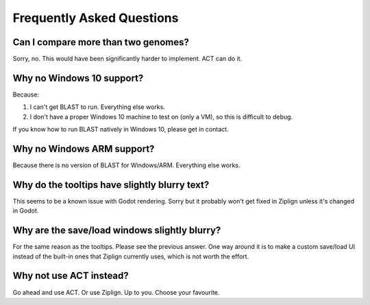 Frequently Asked Questions
==========================


Can I compare more than two genomes?
^^^^^^^^^^^^^^^^^^^^^^^^^^^^^^^^^^^^

Sorry, no. This would have been significantly harder to implement. ACT can do
it.


Why no Windows 10 support?
^^^^^^^^^^^^^^^^^^^^^^^^^^

Because:

1. I can't get BLAST to run. Everything else works.
2. I don't have a proper Windows 10 machine to test on (only a VM), so
   this is difficult to debug.

If you know how to run BLAST natively in Windows 10, please get in contact.


Why no Windows ARM support?
^^^^^^^^^^^^^^^^^^^^^^^^^^^

Because there is no version of BLAST for Windows/ARM.
Everything else works.


Why do the tooltips have slightly blurry text?
^^^^^^^^^^^^^^^^^^^^^^^^^^^^^^^^^^^^^^^^^^^^^^

This seems to be a known issue with Godot rendering.
Sorry but it probably won't get fixed in Ziplign unless it's changed in Godot.


Why are the save/load windows slightly blurry?
^^^^^^^^^^^^^^^^^^^^^^^^^^^^^^^^^^^^^^^^^^^^^^

For the same reason as the tooltips. Please see the previous answer.
One way around it is to make a custom save/load UI instead of the built-in
ones that Ziplign currently uses, which is not worth the effort.


Why not use ACT instead?
^^^^^^^^^^^^^^^^^^^^^^^^

Go ahead and use ACT. Or use Ziplign. Up to you. Choose your favourite.

